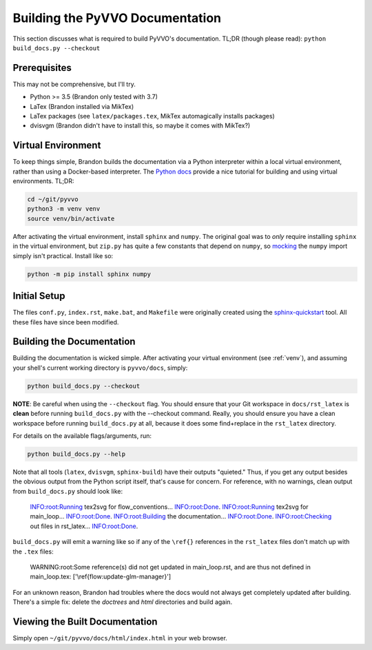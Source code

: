 Building the PyVVO Documentation
================================

This section discusses what is required to build PyVVO's documentation.
TL;DR (though please read): ``python build_docs.py --checkout``

.. _venv:

Prerequisites
-------------

This may not be comprehensive, but I'll try.

-   Python >= 3.5 (Brandon only tested with 3.7)
-   LaTex (Brandon installed via MikTex)
-   LaTex packages (see ``latex/packages.tex``, MikTex automagically
    installs packages)
-   dvisvgm (Brandon didn't have to install this, so maybe it comes with
    MikTex?)

Virtual Environment
-------------------

To keep things simple, Brandon builds the documentation via a Python
interpreter within a local virtual environment, rather than using
a Docker-based interpreter. The `Python docs
<https://docs.python.org/3/tutorial/venv.html>`__ provide a nice
tutorial for building and using virtual environments. TL;DR:

.. code:: bash

    cd ~/git/pyvvo
    python3 -m venv venv
    source venv/bin/activate

After activating the virtual environment, install ``sphinx`` and
``numpy``. The original goal was to *only* require installing ``sphinx``
in the virtual environment, but ``zip.py`` has quite a few constants
that depend on ``numpy``, so `mocking
<https://www.sphinx-doc.org/en/master/usage/extensions/autodoc.html#confval-autodoc_mock_imports>`__
the ``numpy`` import simply isn't practical. Install like so:

.. code:: bash

    python -m pip install sphinx numpy

Initial Setup
-------------

The files ``conf.py``, ``index.rst``, ``make.bat``, and ``Makefile``
were originally created using the `sphinx-quickstart
<https://www.sphinx-doc.org/en/master/usage/quickstart.html>`__ tool.
All these files have since been modified.

Building the Documentation
--------------------------

Building the documentation is wicked simple. After activating your
virtual environment (see :ref:`venv`), and assuming your shell's
current working directory is ``pyvvo/docs``, simply:

.. code:: bash

    python build_docs.py --checkout

**NOTE**: Be careful when using the ``--checkout`` flag. You should
ensure that your Git workspace in ``docs/rst_latex`` is **clean** before
running ``build_docs.py`` with the --checkout command. Really, you
should ensure you have a clean workspace before running
``build_docs.py`` at all, because it does some find+replace in the
``rst_latex`` directory.

For details on the available flags/arguments, run:

.. code:: bash

    python build_docs.py --help

Note that all tools (``latex``, ``dvisvgm``, ``sphinx-build``) have
their outputs "quieted." Thus, if you get any output besides the
obvious output from the Python script itself, that's cause for concern.
For reference, with no warnings, clean output from ``build_docs.py``
should look like:

    INFO:root:Running tex2svg for flow_conventions...
    INFO:root:Done.
    INFO:root:Running tex2svg for main_loop...
    INFO:root:Done.
    INFO:root:Building the documentation...
    INFO:root:Done.
    INFO:root:Checking out files in rst_latex...
    INFO:root:Done.

``build_docs.py`` will emit a warning like so if any of the ``\ref{}``
references in the ``rst_latex`` files don't match up with the ``.tex``
files:

    WARNING:root:Some reference(s) did not get updated in main_loop.rst, and are thus not defined in main_loop.tex: ['\\ref{flow:update-glm-manager}']

For an unknown reason, Brandon had troubles where the docs would not
always get completely updated after building. There's a simple fix:
delete the `doctrees` and `html` directories and build again.

Viewing the Built Documentation
-------------------------------

Simply open ``~/git/pyvvo/docs/html/index.html`` in your web browser.
